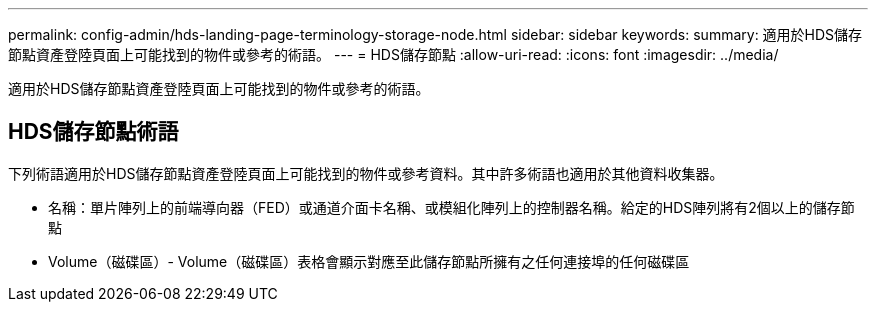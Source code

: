 ---
permalink: config-admin/hds-landing-page-terminology-storage-node.html 
sidebar: sidebar 
keywords:  
summary: 適用於HDS儲存節點資產登陸頁面上可能找到的物件或參考的術語。 
---
= HDS儲存節點
:allow-uri-read: 
:icons: font
:imagesdir: ../media/


[role="lead"]
適用於HDS儲存節點資產登陸頁面上可能找到的物件或參考的術語。



== HDS儲存節點術語

下列術語適用於HDS儲存節點資產登陸頁面上可能找到的物件或參考資料。其中許多術語也適用於其他資料收集器。

* 名稱：單片陣列上的前端導向器（FED）或通道介面卡名稱、或模組化陣列上的控制器名稱。給定的HDS陣列將有2個以上的儲存節點
* Volume（磁碟區）- Volume（磁碟區）表格會顯示對應至此儲存節點所擁有之任何連接埠的任何磁碟區

